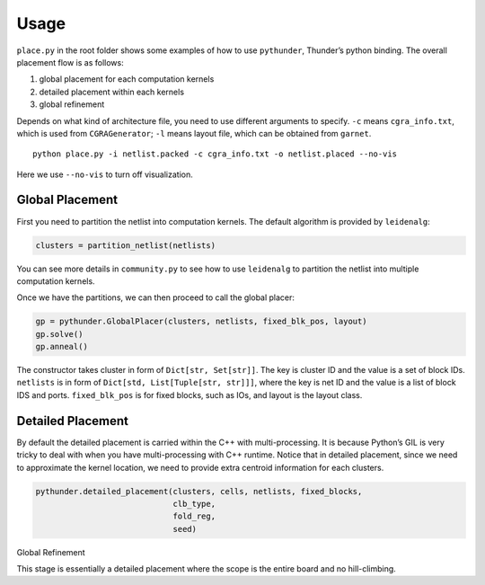 Usage
=====

``place.py`` in the root folder shows some examples of how to use
``pythunder``, Thunder’s python binding. The overall placement flow is
as follows:

1. global placement for each computation kernels
2. detailed placement within each kernels
3. global refinement

Depends on what kind of architecture file, you need to use different
arguments to specify. ``-c`` means ``cgra_info.txt``, which is used from
``CGRAGenerator``; ``-l`` means layout file, which can be obtained from
``garnet``.

::

   python place.py -i netlist.packed -c cgra_info.txt -o netlist.placed --no-vis

Here we use ``--no-vis`` to turn off visualization.

Global Placement
''''''''''''''''

First you need to partition the netlist into computation kernels. The
default algorithm is provided by ``leidenalg``:

.. code:: python

   clusters = partition_netlist(netlists)

You can see more details in ``community.py`` to see how to use
``leidenalg`` to partition the netlist into multiple computation
kernels.

Once we have the partitions, we can then proceed to call the global
placer:

.. code:: python

   gp = pythunder.GlobalPlacer(clusters, netlists, fixed_blk_pos, layout)
   gp.solve()
   gp.anneal()

The constructor takes cluster in form of ``Dict[str, Set[str]]``. The
key is cluster ID and the value is a set of block IDs. ``netlists`` is
in form of ``Dict[std, List[Tuple[str, str]]]``, where the key is net ID
and the value is a list of block IDS and ports. ``fixed_blk_pos`` is for
fixed blocks, such as IOs, and layout is the layout class.

Detailed Placement
''''''''''''''''''

By default the detailed placement is carried within the C++ with
multi-processing. It is because Python’s GIL is very tricky to deal with
when you have multi-processing with C++ runtime. Notice that in detailed
placement, since we need to approximate the kernel location, we need to
provide extra centroid information for each clusters.

.. code:: python

   pythunder.detailed_placement(clusters, cells, netlists, fixed_blocks,
                                clb_type,
                                fold_reg,
                                seed)

Global Refinement
                 

This stage is essentially a detailed placement where the scope is the
entire board and no hill-climbing.
